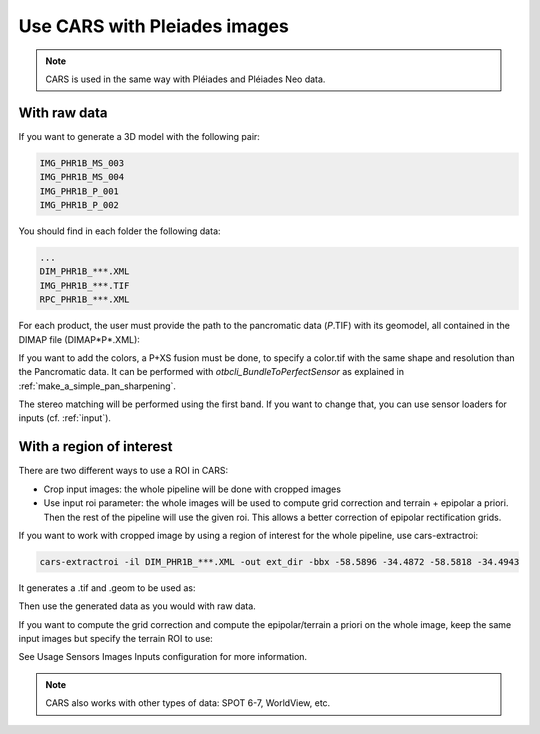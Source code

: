 Use CARS with Pleiades images
=============================

.. note::
	CARS is used in the same way with Pléiades and Pléiades Neo data.

.. _pleiade_raw_data:

With raw data
-------------


If you want to generate a 3D model with the following pair:

.. code-block:: bash

    IMG_PHR1B_MS_003
    IMG_PHR1B_MS_004
    IMG_PHR1B_P_001
    IMG_PHR1B_P_002

You should find in each folder the following data:

.. code-block:: bash

    ...
    DIM_PHR1B_***.XML
    IMG_PHR1B_***.TIF
    RPC_PHR1B_***.XML


For each product, the user must provide the path to the pancromatic data (*P*.TIF) with its geomodel, all contained in the DIMAP file (DIMAP*P*.XML):

.. include-cars-config:: ../example_configs/examples/dimap_1

If you want to add the colors, a P+XS fusion must be done, to specify a color.tif with the same shape and resolution than the Pancromatic data.
It can be performed with `otbcli_BundleToPerfectSensor` as explained in  :ref:`make_a_simple_pan_sharpening`.

.. include-cars-config:: ../example_configs/examples/dimap_2

The stereo matching will be performed using the first band. If you want to change that, you can use sensor loaders for inputs (cf. :ref:`input`).

.. _pleiade_roi_data:

With a region of interest
-------------------------

There are two different ways to use a ROI in CARS:

* Crop input images: the whole pipeline will be done with cropped images
* Use input roi parameter: the whole images will be used to compute grid correction and terrain + epipolar a priori. Then the rest of the pipeline will use the given roi. This allows a better correction of epipolar rectification grids.


If you want to work with cropped image by using a region of interest for the whole pipeline, use cars-extractroi:

.. code-block:: bash

    cars-extractroi -il DIM_PHR1B_***.XML -out ext_dir -bbx -58.5896 -34.4872 -58.5818 -34.4943

It generates a .tif and .geom to be used as:

.. include-cars-config:: ../example_configs/examples/with_a_roi_1

Then use the generated data as you would with raw data.


If you want to compute the grid correction and compute the epipolar/terrain a priori on the whole image, keep the same input images but specify the terrain ROI to use:

.. include-cars-config:: ../example_configs/examples/with_a_roi_2

See  Usage Sensors Images Inputs configuration for more information.

.. note::
	CARS also works with other types of data: SPOT 6-7, WorldView, etc.

